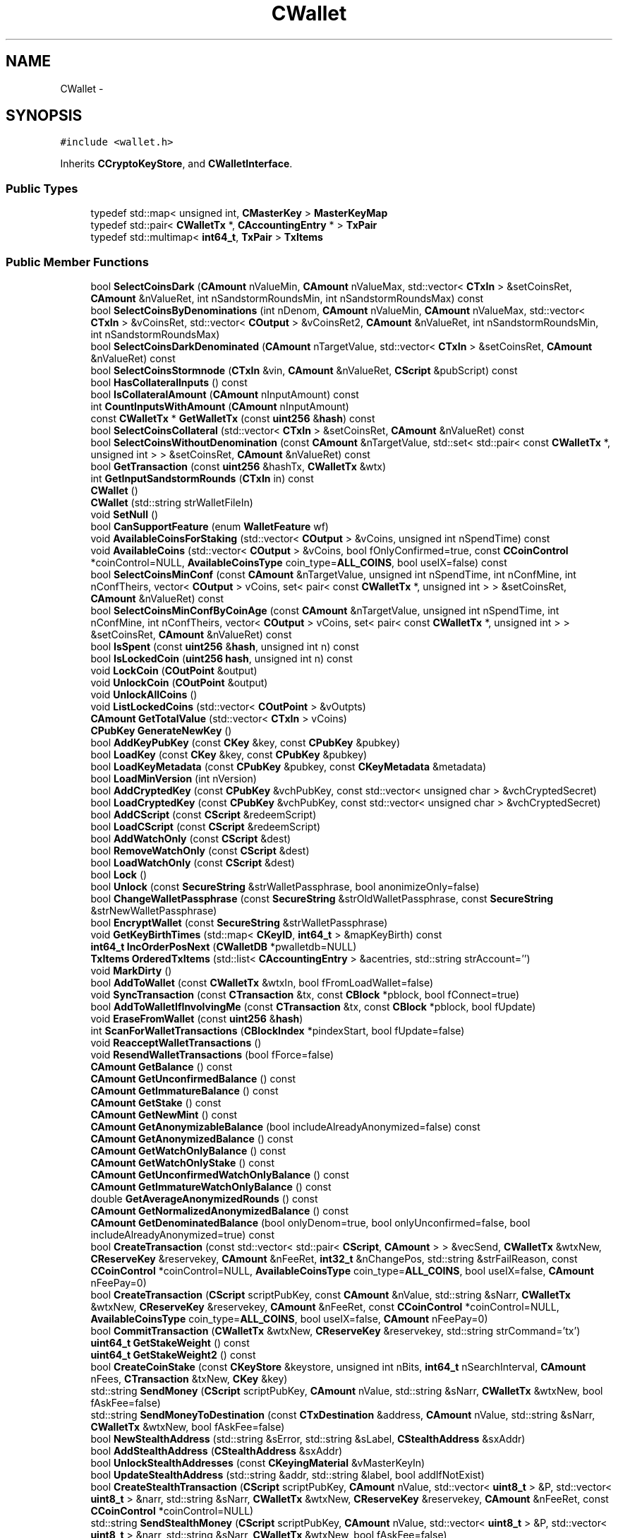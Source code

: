 .TH "CWallet" 3 "Wed Feb 10 2016" "Version 1.0.0.0" "darksilk" \" -*- nroff -*-
.ad l
.nh
.SH NAME
CWallet \- 
.SH SYNOPSIS
.br
.PP
.PP
\fC#include <wallet\&.h>\fP
.PP
Inherits \fBCCryptoKeyStore\fP, and \fBCWalletInterface\fP\&.
.SS "Public Types"

.in +1c
.ti -1c
.RI "typedef std::map< unsigned int, \fBCMasterKey\fP > \fBMasterKeyMap\fP"
.br
.ti -1c
.RI "typedef std::pair< \fBCWalletTx\fP *, \fBCAccountingEntry\fP * > \fBTxPair\fP"
.br
.ti -1c
.RI "typedef std::multimap< \fBint64_t\fP, \fBTxPair\fP > \fBTxItems\fP"
.br
.in -1c
.SS "Public Member Functions"

.in +1c
.ti -1c
.RI "bool \fBSelectCoinsDark\fP (\fBCAmount\fP nValueMin, \fBCAmount\fP nValueMax, std::vector< \fBCTxIn\fP > &setCoinsRet, \fBCAmount\fP &nValueRet, int nSandstormRoundsMin, int nSandstormRoundsMax) const "
.br
.ti -1c
.RI "bool \fBSelectCoinsByDenominations\fP (int nDenom, \fBCAmount\fP nValueMin, \fBCAmount\fP nValueMax, std::vector< \fBCTxIn\fP > &vCoinsRet, std::vector< \fBCOutput\fP > &vCoinsRet2, \fBCAmount\fP &nValueRet, int nSandstormRoundsMin, int nSandstormRoundsMax)"
.br
.ti -1c
.RI "bool \fBSelectCoinsDarkDenominated\fP (\fBCAmount\fP nTargetValue, std::vector< \fBCTxIn\fP > &setCoinsRet, \fBCAmount\fP &nValueRet) const "
.br
.ti -1c
.RI "bool \fBSelectCoinsStormnode\fP (\fBCTxIn\fP &vin, \fBCAmount\fP &nValueRet, \fBCScript\fP &pubScript) const "
.br
.ti -1c
.RI "bool \fBHasCollateralInputs\fP () const "
.br
.ti -1c
.RI "bool \fBIsCollateralAmount\fP (\fBCAmount\fP nInputAmount) const "
.br
.ti -1c
.RI "int \fBCountInputsWithAmount\fP (\fBCAmount\fP nInputAmount)"
.br
.ti -1c
.RI "const \fBCWalletTx\fP * \fBGetWalletTx\fP (const \fBuint256\fP &\fBhash\fP) const "
.br
.ti -1c
.RI "bool \fBSelectCoinsCollateral\fP (std::vector< \fBCTxIn\fP > &setCoinsRet, \fBCAmount\fP &nValueRet) const "
.br
.ti -1c
.RI "bool \fBSelectCoinsWithoutDenomination\fP (const \fBCAmount\fP &nTargetValue, std::set< std::pair< const \fBCWalletTx\fP *, unsigned int > > &setCoinsRet, \fBCAmount\fP &nValueRet) const "
.br
.ti -1c
.RI "bool \fBGetTransaction\fP (const \fBuint256\fP &hashTx, \fBCWalletTx\fP &wtx)"
.br
.ti -1c
.RI "int \fBGetInputSandstormRounds\fP (\fBCTxIn\fP in) const "
.br
.ti -1c
.RI "\fBCWallet\fP ()"
.br
.ti -1c
.RI "\fBCWallet\fP (std::string strWalletFileIn)"
.br
.ti -1c
.RI "void \fBSetNull\fP ()"
.br
.ti -1c
.RI "bool \fBCanSupportFeature\fP (enum \fBWalletFeature\fP wf)"
.br
.ti -1c
.RI "void \fBAvailableCoinsForStaking\fP (std::vector< \fBCOutput\fP > &vCoins, unsigned int nSpendTime) const "
.br
.ti -1c
.RI "void \fBAvailableCoins\fP (std::vector< \fBCOutput\fP > &vCoins, bool fOnlyConfirmed=true, const \fBCCoinControl\fP *coinControl=NULL, \fBAvailableCoinsType\fP coin_type=\fBALL_COINS\fP, bool useIX=false) const "
.br
.ti -1c
.RI "bool \fBSelectCoinsMinConf\fP (const \fBCAmount\fP &nTargetValue, unsigned int nSpendTime, int nConfMine, int nConfTheirs, vector< \fBCOutput\fP > vCoins, set< pair< const \fBCWalletTx\fP *, unsigned int > > &setCoinsRet, \fBCAmount\fP &nValueRet) const "
.br
.ti -1c
.RI "bool \fBSelectCoinsMinConfByCoinAge\fP (const \fBCAmount\fP &nTargetValue, unsigned int nSpendTime, int nConfMine, int nConfTheirs, vector< \fBCOutput\fP > vCoins, set< pair< const \fBCWalletTx\fP *, unsigned int > > &setCoinsRet, \fBCAmount\fP &nValueRet) const "
.br
.ti -1c
.RI "bool \fBIsSpent\fP (const \fBuint256\fP &\fBhash\fP, unsigned int n) const "
.br
.ti -1c
.RI "bool \fBIsLockedCoin\fP (\fBuint256\fP \fBhash\fP, unsigned int n) const "
.br
.ti -1c
.RI "void \fBLockCoin\fP (\fBCOutPoint\fP &output)"
.br
.ti -1c
.RI "void \fBUnlockCoin\fP (\fBCOutPoint\fP &output)"
.br
.ti -1c
.RI "void \fBUnlockAllCoins\fP ()"
.br
.ti -1c
.RI "void \fBListLockedCoins\fP (std::vector< \fBCOutPoint\fP > &vOutpts)"
.br
.ti -1c
.RI "\fBCAmount\fP \fBGetTotalValue\fP (std::vector< \fBCTxIn\fP > vCoins)"
.br
.ti -1c
.RI "\fBCPubKey\fP \fBGenerateNewKey\fP ()"
.br
.ti -1c
.RI "bool \fBAddKeyPubKey\fP (const \fBCKey\fP &key, const \fBCPubKey\fP &pubkey)"
.br
.ti -1c
.RI "bool \fBLoadKey\fP (const \fBCKey\fP &key, const \fBCPubKey\fP &pubkey)"
.br
.ti -1c
.RI "bool \fBLoadKeyMetadata\fP (const \fBCPubKey\fP &pubkey, const \fBCKeyMetadata\fP &metadata)"
.br
.ti -1c
.RI "bool \fBLoadMinVersion\fP (int nVersion)"
.br
.ti -1c
.RI "bool \fBAddCryptedKey\fP (const \fBCPubKey\fP &vchPubKey, const std::vector< unsigned char > &vchCryptedSecret)"
.br
.ti -1c
.RI "bool \fBLoadCryptedKey\fP (const \fBCPubKey\fP &vchPubKey, const std::vector< unsigned char > &vchCryptedSecret)"
.br
.ti -1c
.RI "bool \fBAddCScript\fP (const \fBCScript\fP &redeemScript)"
.br
.ti -1c
.RI "bool \fBLoadCScript\fP (const \fBCScript\fP &redeemScript)"
.br
.ti -1c
.RI "bool \fBAddWatchOnly\fP (const \fBCScript\fP &dest)"
.br
.ti -1c
.RI "bool \fBRemoveWatchOnly\fP (const \fBCScript\fP &dest)"
.br
.ti -1c
.RI "bool \fBLoadWatchOnly\fP (const \fBCScript\fP &dest)"
.br
.ti -1c
.RI "bool \fBLock\fP ()"
.br
.ti -1c
.RI "bool \fBUnlock\fP (const \fBSecureString\fP &strWalletPassphrase, bool anonimizeOnly=false)"
.br
.ti -1c
.RI "bool \fBChangeWalletPassphrase\fP (const \fBSecureString\fP &strOldWalletPassphrase, const \fBSecureString\fP &strNewWalletPassphrase)"
.br
.ti -1c
.RI "bool \fBEncryptWallet\fP (const \fBSecureString\fP &strWalletPassphrase)"
.br
.ti -1c
.RI "void \fBGetKeyBirthTimes\fP (std::map< \fBCKeyID\fP, \fBint64_t\fP > &mapKeyBirth) const "
.br
.ti -1c
.RI "\fBint64_t\fP \fBIncOrderPosNext\fP (\fBCWalletDB\fP *pwalletdb=NULL)"
.br
.ti -1c
.RI "\fBTxItems\fP \fBOrderedTxItems\fP (std::list< \fBCAccountingEntry\fP > &acentries, std::string strAccount='')"
.br
.ti -1c
.RI "void \fBMarkDirty\fP ()"
.br
.ti -1c
.RI "bool \fBAddToWallet\fP (const \fBCWalletTx\fP &wtxIn, bool fFromLoadWallet=false)"
.br
.ti -1c
.RI "void \fBSyncTransaction\fP (const \fBCTransaction\fP &tx, const \fBCBlock\fP *pblock, bool fConnect=true)"
.br
.ti -1c
.RI "bool \fBAddToWalletIfInvolvingMe\fP (const \fBCTransaction\fP &tx, const \fBCBlock\fP *pblock, bool fUpdate)"
.br
.ti -1c
.RI "void \fBEraseFromWallet\fP (const \fBuint256\fP &\fBhash\fP)"
.br
.ti -1c
.RI "int \fBScanForWalletTransactions\fP (\fBCBlockIndex\fP *pindexStart, bool fUpdate=false)"
.br
.ti -1c
.RI "void \fBReacceptWalletTransactions\fP ()"
.br
.ti -1c
.RI "void \fBResendWalletTransactions\fP (bool fForce=false)"
.br
.ti -1c
.RI "\fBCAmount\fP \fBGetBalance\fP () const "
.br
.ti -1c
.RI "\fBCAmount\fP \fBGetUnconfirmedBalance\fP () const "
.br
.ti -1c
.RI "\fBCAmount\fP \fBGetImmatureBalance\fP () const "
.br
.ti -1c
.RI "\fBCAmount\fP \fBGetStake\fP () const "
.br
.ti -1c
.RI "\fBCAmount\fP \fBGetNewMint\fP () const "
.br
.ti -1c
.RI "\fBCAmount\fP \fBGetAnonymizableBalance\fP (bool includeAlreadyAnonymized=false) const "
.br
.ti -1c
.RI "\fBCAmount\fP \fBGetAnonymizedBalance\fP () const "
.br
.ti -1c
.RI "\fBCAmount\fP \fBGetWatchOnlyBalance\fP () const "
.br
.ti -1c
.RI "\fBCAmount\fP \fBGetWatchOnlyStake\fP () const "
.br
.ti -1c
.RI "\fBCAmount\fP \fBGetUnconfirmedWatchOnlyBalance\fP () const "
.br
.ti -1c
.RI "\fBCAmount\fP \fBGetImmatureWatchOnlyBalance\fP () const "
.br
.ti -1c
.RI "double \fBGetAverageAnonymizedRounds\fP () const "
.br
.ti -1c
.RI "\fBCAmount\fP \fBGetNormalizedAnonymizedBalance\fP () const "
.br
.ti -1c
.RI "\fBCAmount\fP \fBGetDenominatedBalance\fP (bool onlyDenom=true, bool onlyUnconfirmed=false, bool includeAlreadyAnonymized=true) const "
.br
.ti -1c
.RI "bool \fBCreateTransaction\fP (const std::vector< std::pair< \fBCScript\fP, \fBCAmount\fP > > &vecSend, \fBCWalletTx\fP &wtxNew, \fBCReserveKey\fP &reservekey, \fBCAmount\fP &nFeeRet, \fBint32_t\fP &nChangePos, std::string &strFailReason, const \fBCCoinControl\fP *coinControl=NULL, \fBAvailableCoinsType\fP coin_type=\fBALL_COINS\fP, bool useIX=false, \fBCAmount\fP nFeePay=0)"
.br
.ti -1c
.RI "bool \fBCreateTransaction\fP (\fBCScript\fP scriptPubKey, const \fBCAmount\fP &nValue, std::string &sNarr, \fBCWalletTx\fP &wtxNew, \fBCReserveKey\fP &reservekey, \fBCAmount\fP &nFeeRet, const \fBCCoinControl\fP *coinControl=NULL, \fBAvailableCoinsType\fP coin_type=\fBALL_COINS\fP, bool useIX=false, \fBCAmount\fP nFeePay=0)"
.br
.ti -1c
.RI "bool \fBCommitTransaction\fP (\fBCWalletTx\fP &wtxNew, \fBCReserveKey\fP &reservekey, std::string strCommand='tx')"
.br
.ti -1c
.RI "\fBuint64_t\fP \fBGetStakeWeight\fP () const "
.br
.ti -1c
.RI "\fBuint64_t\fP \fBGetStakeWeight2\fP () const "
.br
.ti -1c
.RI "bool \fBCreateCoinStake\fP (const \fBCKeyStore\fP &keystore, unsigned int nBits, \fBint64_t\fP nSearchInterval, \fBCAmount\fP nFees, \fBCTransaction\fP &txNew, \fBCKey\fP &key)"
.br
.ti -1c
.RI "std::string \fBSendMoney\fP (\fBCScript\fP scriptPubKey, \fBCAmount\fP nValue, std::string &sNarr, \fBCWalletTx\fP &wtxNew, bool fAskFee=false)"
.br
.ti -1c
.RI "std::string \fBSendMoneyToDestination\fP (const \fBCTxDestination\fP &address, \fBCAmount\fP nValue, std::string &sNarr, \fBCWalletTx\fP &wtxNew, bool fAskFee=false)"
.br
.ti -1c
.RI "bool \fBNewStealthAddress\fP (std::string &sError, std::string &sLabel, \fBCStealthAddress\fP &sxAddr)"
.br
.ti -1c
.RI "bool \fBAddStealthAddress\fP (\fBCStealthAddress\fP &sxAddr)"
.br
.ti -1c
.RI "bool \fBUnlockStealthAddresses\fP (const \fBCKeyingMaterial\fP &vMasterKeyIn)"
.br
.ti -1c
.RI "bool \fBUpdateStealthAddress\fP (std::string &addr, std::string &label, bool addIfNotExist)"
.br
.ti -1c
.RI "bool \fBCreateStealthTransaction\fP (\fBCScript\fP scriptPubKey, \fBCAmount\fP nValue, std::vector< \fBuint8_t\fP > &P, std::vector< \fBuint8_t\fP > &narr, std::string &sNarr, \fBCWalletTx\fP &wtxNew, \fBCReserveKey\fP &reservekey, \fBCAmount\fP &nFeeRet, const \fBCCoinControl\fP *coinControl=NULL)"
.br
.ti -1c
.RI "std::string \fBSendStealthMoney\fP (\fBCScript\fP scriptPubKey, \fBCAmount\fP nValue, std::vector< \fBuint8_t\fP > &P, std::vector< \fBuint8_t\fP > &narr, std::string &sNarr, \fBCWalletTx\fP &wtxNew, bool fAskFee=false)"
.br
.ti -1c
.RI "bool \fBSendStealthMoneyToDestination\fP (\fBCStealthAddress\fP &sxAddress, \fBCAmount\fP nValue, std::string &sNarr, \fBCWalletTx\fP &wtxNew, std::string &sError, bool fAskFee=false)"
.br
.ti -1c
.RI "bool \fBFindStealthTransactions\fP (const \fBCTransaction\fP &tx, \fBmapValue_t\fP &mapNarr)"
.br
.ti -1c
.RI "std::string \fBPrepareSandstormDenominate\fP (int minRounds, int maxRounds)"
.br
.ti -1c
.RI "int \fBGenerateSandstormOutputs\fP (int nTotalValue, std::vector< \fBCTxOut\fP > &vout)"
.br
.ti -1c
.RI "bool \fBCreateCollateralTransaction\fP (\fBCMutableTransaction\fP &txCollateral, std::string strReason)"
.br
.ti -1c
.RI "bool \fBGetBudgetSystemCollateralTX\fP (\fBCTransaction\fP &tx, \fBuint256\fP \fBhash\fP, bool useIX)"
.br
.ti -1c
.RI "bool \fBGetBudgetSystemCollateralTX\fP (\fBCWalletTx\fP &tx, \fBuint256\fP \fBhash\fP, bool useIX)"
.br
.ti -1c
.RI "bool \fBConvertList\fP (std::vector< \fBCTxIn\fP > vCoins, std::vector< \fBCAmount\fP > &vecAmounts)"
.br
.ti -1c
.RI "bool \fBNewKeyPool\fP ()"
.br
.ti -1c
.RI "bool \fBTopUpKeyPool\fP (unsigned int nSize=0)"
.br
.ti -1c
.RI "\fBint64_t\fP \fBAddReserveKey\fP (const \fBCKeyPool\fP &keypool)"
.br
.ti -1c
.RI "void \fBReserveKeyFromKeyPool\fP (\fBint64_t\fP &nIndex, \fBCKeyPool\fP &keypool)"
.br
.ti -1c
.RI "void \fBKeepKey\fP (\fBint64_t\fP nIndex)"
.br
.ti -1c
.RI "void \fBReturnKey\fP (\fBint64_t\fP nIndex)"
.br
.ti -1c
.RI "bool \fBGetKeyFromPool\fP (\fBCPubKey\fP &key)"
.br
.ti -1c
.RI "\fBint64_t\fP \fBGetOldestKeyPoolTime\fP ()"
.br
.ti -1c
.RI "void \fBGetAllReserveKeys\fP (std::set< \fBCKeyID\fP > &setAddress) const "
.br
.ti -1c
.RI "std::set< std::set< \fBCTxDestination\fP > > \fBGetAddressGroupings\fP ()"
.br
.ti -1c
.RI "std::map< \fBCTxDestination\fP, \fBCAmount\fP > \fBGetAddressBalances\fP ()"
.br
.ti -1c
.RI "bool \fBIsDenominated\fP (const \fBCTxIn\fP &txin) const "
.br
.ti -1c
.RI "bool \fBIsDenominated\fP (const \fBCTransaction\fP &tx) const "
.br
.ti -1c
.RI "bool \fBIsDenominatedAmount\fP (\fBCAmount\fP nInputAmount) const "
.br
.ti -1c
.RI "\fBisminetype\fP \fBIsMine\fP (const \fBCTxIn\fP &txin) const "
.br
.ti -1c
.RI "\fBCAmount\fP \fBGetDebit\fP (const \fBCTxIn\fP &txin, const \fBisminefilter\fP &filter) const "
.br
.ti -1c
.RI "\fBisminetype\fP \fBIsMine\fP (const \fBCTxOut\fP &txout) const "
.br
.ti -1c
.RI "bool \fBIsChange\fP (const \fBCTxOut\fP &txout) const "
.br
.ti -1c
.RI "\fBCAmount\fP \fBGetChange\fP (const \fBCTxOut\fP &txout) const "
.br
.ti -1c
.RI "bool \fBIsMine\fP (const \fBCTransaction\fP &tx) const "
.br
.ti -1c
.RI "bool \fBIsFromMe\fP (const \fBCTransaction\fP &tx) const "
.br
.RI "\fIshould probably be renamed to IsRelevantToMe \fP"
.ti -1c
.RI "\fBCAmount\fP \fBGetDebit\fP (const \fBCTransaction\fP &tx, const \fBisminefilter\fP &filter) const "
.br
.ti -1c
.RI "\fBCAmount\fP \fBGetCredit\fP (const \fBCTxOut\fP &txout, const \fBisminefilter\fP &filter) const "
.br
.ti -1c
.RI "\fBCAmount\fP \fBGetCredit\fP (const \fBCTransaction\fP &tx, const \fBisminefilter\fP &filter) const "
.br
.ti -1c
.RI "\fBCAmount\fP \fBGetChange\fP (const \fBCTransaction\fP &tx) const "
.br
.ti -1c
.RI "void \fBSetBestChain\fP (const \fBCBlockLocator\fP &loc)"
.br
.ti -1c
.RI "\fBDBErrors\fP \fBLoadWallet\fP (bool &fFirstRunRet)"
.br
.ti -1c
.RI "bool \fBSetAddressBookName\fP (const \fBCTxDestination\fP &address, const std::string &strName)"
.br
.ti -1c
.RI "bool \fBDelAddressBookName\fP (const \fBCTxDestination\fP &address)"
.br
.ti -1c
.RI "bool \fBUpdatedTransaction\fP (const \fBuint256\fP &hashTx)"
.br
.ti -1c
.RI "void \fBInventory\fP (const \fBuint256\fP &\fBhash\fP)"
.br
.ti -1c
.RI "unsigned int \fBGetKeyPoolSize\fP ()"
.br
.ti -1c
.RI "bool \fBSetDefaultKey\fP (const \fBCPubKey\fP &vchPubKey)"
.br
.ti -1c
.RI "bool \fBSetMinVersion\fP (enum \fBWalletFeature\fP, \fBCWalletDB\fP *pwalletdbIn=NULL, bool fExplicit=false)"
.br
.ti -1c
.RI "bool \fBSetMaxVersion\fP (int nVersion)"
.br
.ti -1c
.RI "int \fBGetVersion\fP ()"
.br
.ti -1c
.RI "std::set< \fBuint256\fP > \fBGetConflicts\fP (const \fBuint256\fP &txid) const "
.br
.ti -1c
.RI "void \fBFixSpentCoins\fP (int &nMismatchSpent, \fBCAmount\fP &nBalanceInQuestion, bool fCheckOnly=false)"
.br
.ti -1c
.RI "void \fBDisableTransaction\fP (const \fBCTransaction\fP &tx)"
.br
.in -1c
.SS "Public Attributes"

.in +1c
.ti -1c
.RI "\fBCCriticalSection\fP \fBcs_wallet\fP"
.br
.ti -1c
.RI "bool \fBfFileBacked\fP"
.br
.ti -1c
.RI "bool \fBfWalletUnlockAnonymizeOnly\fP"
.br
.ti -1c
.RI "std::string \fBstrWalletFile\fP"
.br
.ti -1c
.RI "std::set< \fBint64_t\fP > \fBsetKeyPool\fP"
.br
.ti -1c
.RI "std::map< \fBCKeyID\fP, \fBCKeyMetadata\fP > \fBmapKeyMetadata\fP"
.br
.ti -1c
.RI "std::set< \fBCStealthAddress\fP > \fBstealthAddresses\fP"
.br
.ti -1c
.RI "\fBStealthKeyMetaMap\fP \fBmapStealthKeyMeta\fP"
.br
.ti -1c
.RI "int \fBnLastFilteredHeight\fP"
.br
.ti -1c
.RI "\fBuint32_t\fP \fBnStealth\fP"
.br
.ti -1c
.RI "\fBuint32_t\fP \fBnFoundStealth\fP"
.br
.ti -1c
.RI "\fBMasterKeyMap\fP \fBmapMasterKeys\fP"
.br
.ti -1c
.RI "unsigned int \fBnMasterKeyMaxID\fP"
.br
.ti -1c
.RI "std::map< \fBuint256\fP, \fBCWalletTx\fP > \fBmapWallet\fP"
.br
.ti -1c
.RI "\fBint64_t\fP \fBnOrderPosNext\fP"
.br
.ti -1c
.RI "std::map< \fBuint256\fP, int > \fBmapRequestCount\fP"
.br
.ti -1c
.RI "std::map< \fBCTxDestination\fP, std::string > \fBmapAddressBook\fP"
.br
.ti -1c
.RI "\fBCPubKey\fP \fBvchDefaultKey\fP"
.br
.ti -1c
.RI "std::set< \fBCOutPoint\fP > \fBsetLockedCoins\fP"
.br
.ti -1c
.RI "\fBint64_t\fP \fBnTimeFirstKey\fP"
.br
.ti -1c
.RI "boost::signals2::signal< void(\fBCWallet\fP *wallet, const \fBCTxDestination\fP &address, const std::string &label, bool isMine, \fBChangeType\fP status)> \fBNotifyAddressBookChanged\fP"
.br
.ti -1c
.RI "boost::signals2::signal< void(\fBCWallet\fP *wallet, const \fBuint256\fP &hashTx, \fBChangeType\fP status)> \fBNotifyTransactionChanged\fP"
.br
.ti -1c
.RI "boost::signals2::signal< void(const std::string &title, int nProgress)> \fBShowProgress\fP"
.br
.ti -1c
.RI "boost::signals2::signal< void(bool fHaveWatchOnly)> \fBNotifyWatchonlyChanged\fP"
.br
.in -1c
.SS "Additional Inherited Members"
.SH "Detailed Description"
.PP 
A \fBCWallet\fP is an extension of a keystore, which also maintains a set of transactions and balances, and provides the ability to create new transactions\&. 
.PP
Definition at line 100 of file wallet\&.h\&.
.SH "Member Typedef Documentation"
.PP 
.SS "typedef std::map<unsigned int, \fBCMasterKey\fP> \fBCWallet::MasterKeyMap\fP"

.PP
Definition at line 161 of file wallet\&.h\&.
.SS "typedef std::multimap<\fBint64_t\fP, \fBTxPair\fP > \fBCWallet::TxItems\fP"

.PP
Definition at line 261 of file wallet\&.h\&.
.SS "typedef std::pair<\fBCWalletTx\fP*, \fBCAccountingEntry\fP*> \fBCWallet::TxPair\fP"

.PP
Definition at line 260 of file wallet\&.h\&.
.SH "Constructor & Destructor Documentation"
.PP 
.SS "CWallet::CWallet ()\fC [inline]\fP"

.PP
Definition at line 167 of file wallet\&.h\&.
.SS "CWallet::CWallet (std::string strWalletFileIn)\fC [inline]\fP"

.PP
Definition at line 171 of file wallet\&.h\&.
.SH "Member Function Documentation"
.PP 
.SS "bool CWallet::AddCryptedKey (const \fBCPubKey\fP & vchPubKey, const std::vector< unsigned char > & vchCryptedSecret)\fC [virtual]\fP"

.PP
Reimplemented from \fBCCryptoKeyStore\fP\&.
.PP
Definition at line 123 of file wallet\&.cpp\&.
.SS "bool CWallet::AddCScript (const \fBCScript\fP & redeemScript)\fC [virtual]\fP"

.PP
Reimplemented from \fBCBasicKeyStore\fP\&.
.PP
Definition at line 154 of file wallet\&.cpp\&.
.SS "bool CWallet::AddKeyPubKey (const \fBCKey\fP & key, const \fBCPubKey\fP & pubkey)\fC [virtual]\fP"

.PP
Reimplemented from \fBCCryptoKeyStore\fP\&.
.PP
Definition at line 103 of file wallet\&.cpp\&.
.SS "\fBint64_t\fP CWallet::AddReserveKey (const \fBCKeyPool\fP & keypool)"

.PP
Definition at line 4393 of file wallet\&.cpp\&.
.SS "bool CWallet::AddStealthAddress (\fBCStealthAddress\fP & sxAddr)"

.PP
Definition at line 3042 of file wallet\&.cpp\&.
.SS "bool CWallet::AddToWallet (const \fBCWalletTx\fP & wtxIn, bool fFromLoadWallet = \fCfalse\fP)"

.PP
Definition at line 644 of file wallet\&.cpp\&.
.SS "bool CWallet::AddToWalletIfInvolvingMe (const \fBCTransaction\fP & tx, const \fBCBlock\fP * pblock, bool fUpdate)"

.PP
Definition at line 766 of file wallet\&.cpp\&.
.SS "bool CWallet::AddWatchOnly (const \fBCScript\fP & dest)\fC [virtual]\fP"

.PP
Reimplemented from \fBCBasicKeyStore\fP\&.
.PP
Definition at line 184 of file wallet\&.cpp\&.
.SS "void CWallet::AvailableCoins (std::vector< \fBCOutput\fP > & vCoins, bool fOnlyConfirmed = \fCtrue\fP, const \fBCCoinControl\fP * coinControl = \fCNULL\fP, \fBAvailableCoinsType\fP coin_type = \fC\fBALL_COINS\fP\fP, bool useIX = \fCfalse\fP) const"

.PP
Definition at line 1711 of file wallet\&.cpp\&.
.SS "void CWallet::AvailableCoinsForStaking (std::vector< \fBCOutput\fP > & vCoins, unsigned int nSpendTime) const"

.PP
Definition at line 1770 of file wallet\&.cpp\&.
.SS "bool CWallet::CanSupportFeature (enum \fBWalletFeature\fP wf)\fC [inline]\fP"

.PP
Definition at line 205 of file wallet\&.h\&.
.SS "bool CWallet::ChangeWalletPassphrase (const \fBSecureString\fP & strOldWalletPassphrase, const \fBSecureString\fP & strNewWalletPassphrase)"

.PP
Definition at line 285 of file wallet\&.cpp\&.
.SS "bool CWallet::CommitTransaction (\fBCWalletTx\fP & wtxNew, \fBCReserveKey\fP & reservekey, std::string strCommand = \fC'tx'\fP)"

.PP
Definition at line 3959 of file wallet\&.cpp\&.
.SS "bool CWallet::ConvertList (std::vector< \fBCTxIn\fP > vCoins, std::vector< \fBCAmount\fP > & vecAmounts)"

.PP
Definition at line 2712 of file wallet\&.cpp\&.
.SS "int CWallet::CountInputsWithAmount (\fBCAmount\fP nInputAmount)"

.PP
Definition at line 2561 of file wallet\&.cpp\&.
.SS "bool CWallet::CreateCoinStake (const \fBCKeyStore\fP & keystore, unsigned int nBits, \fBint64_t\fP nSearchInterval, \fBCAmount\fP nFees, \fBCTransaction\fP & txNew, \fBCKey\fP & key)"

.PP
Definition at line 3733 of file wallet\&.cpp\&.
.SS "bool CWallet::CreateCollateralTransaction (\fBCMutableTransaction\fP & txCollateral, std::string strReason)"
TODO (AA): Fix this\&.\&.\&. need txTo in SignSignature 
.PP
Definition at line 2624 of file wallet\&.cpp\&.
.SS "bool CWallet::CreateStealthTransaction (\fBCScript\fP scriptPubKey, \fBCAmount\fP nValue, std::vector< \fBuint8_t\fP > & P, std::vector< \fBuint8_t\fP > & narr, std::string & sNarr, \fBCWalletTx\fP & wtxNew, \fBCReserveKey\fP & reservekey, \fBCAmount\fP & nFeeRet, const \fBCCoinControl\fP * coinControl = \fCNULL\fP)"

.PP
Definition at line 3304 of file wallet\&.cpp\&.
.SS "bool CWallet::CreateTransaction (const std::vector< std::pair< \fBCScript\fP, \fBCAmount\fP > > & vecSend, \fBCWalletTx\fP & wtxNew, \fBCReserveKey\fP & reservekey, \fBCAmount\fP & nFeeRet, \fBint32_t\fP & nChangePos, std::string & strFailReason, const \fBCCoinControl\fP * coinControl = \fCNULL\fP, \fBAvailableCoinsType\fP coin_type = \fC\fBALL_COINS\fP\fP, bool useIX = \fCfalse\fP, \fBCAmount\fP nFeePay = \fC0\fP)"

.SS "bool CWallet::CreateTransaction (\fBCScript\fP scriptPubKey, const \fBCAmount\fP & nValue, std::string & sNarr, \fBCWalletTx\fP & wtxNew, \fBCReserveKey\fP & reservekey, \fBCAmount\fP & nFeeRet, const \fBCCoinControl\fP * coinControl = \fCNULL\fP, \fBAvailableCoinsType\fP coin_type = \fC\fBALL_COINS\fP\fP, bool useIX = \fCfalse\fP, \fBCAmount\fP nFeePay = \fC0\fP)"

.PP
Definition at line 2952 of file wallet\&.cpp\&.
.SS "bool CWallet::DelAddressBookName (const \fBCTxDestination\fP & address)"

.PP
Definition at line 4262 of file wallet\&.cpp\&.
.SS "void CWallet::DisableTransaction (const \fBCTransaction\fP & tx)"

.PP
Definition at line 4645 of file wallet\&.cpp\&.
.SS "bool CWallet::EncryptWallet (const \fBSecureString\fP & strWalletPassphrase)"

.PP
Definition at line 479 of file wallet\&.cpp\&.
.SS "void CWallet::EraseFromWallet (const \fBuint256\fP & hash)\fC [virtual]\fP"

.PP
Implements \fBCWalletInterface\fP\&.
.PP
Definition at line 818 of file wallet\&.cpp\&.
.SS "bool CWallet::FindStealthTransactions (const \fBCTransaction\fP & tx, \fBmapValue_t\fP & mapNarr)"

.PP
Definition at line 3470 of file wallet\&.cpp\&.
.SS "void CWallet::FixSpentCoins (int & nMismatchSpent, \fBCAmount\fP & nBalanceInQuestion, bool fCheckOnly = \fCfalse\fP)"

.PP
Definition at line 4596 of file wallet\&.cpp\&.
.SS "\fBCPubKey\fP CWallet::GenerateNewKey ()"

.PP
Definition at line 77 of file wallet\&.cpp\&.
.SS "int CWallet::GenerateSandstormOutputs (int nTotalValue, std::vector< \fBCTxOut\fP > & vout)"

.SS "std::map< \fBCTxDestination\fP, \fBCAmount\fP > CWallet::GetAddressBalances ()"

.PP
Definition at line 4459 of file wallet\&.cpp\&.
.SS "set< set< \fBCTxDestination\fP > > CWallet::GetAddressGroupings ()"

.PP
Definition at line 4499 of file wallet\&.cpp\&.
.SS "void CWallet::GetAllReserveKeys (std::set< \fBCKeyID\fP > & setAddress) const"

.PP
Definition at line 4703 of file wallet\&.cpp\&.
.SS "\fBCAmount\fP CWallet::GetAnonymizableBalance (bool includeAlreadyAnonymized = \fCfalse\fP) const"

.PP
Definition at line 1334 of file wallet\&.cpp\&.
.SS "\fBCAmount\fP CWallet::GetAnonymizedBalance () const"

.PP
Definition at line 1368 of file wallet\&.cpp\&.
.SS "double CWallet::GetAverageAnonymizedRounds () const"

.PP
Definition at line 1508 of file wallet\&.cpp\&.
.SS "\fBCAmount\fP CWallet::GetBalance () const"

.PP
Definition at line 1318 of file wallet\&.cpp\&.
.SS "bool CWallet::GetBudgetSystemCollateralTX (\fBCTransaction\fP & tx, \fBuint256\fP hash, bool useIX)"

.PP
Definition at line 2677 of file wallet\&.cpp\&.
.SS "bool CWallet::GetBudgetSystemCollateralTX (\fBCWalletTx\fP & tx, \fBuint256\fP hash, bool useIX)"

.PP
Definition at line 2687 of file wallet\&.cpp\&.
.SS "\fBCAmount\fP CWallet::GetChange (const \fBCTxOut\fP & txout) const\fC [inline]\fP"

.PP
Definition at line 352 of file wallet\&.h\&.
.SS "\fBCAmount\fP CWallet::GetChange (const \fBCTransaction\fP & tx) const\fC [inline]\fP"

.PP
Definition at line 403 of file wallet\&.h\&.
.SS "set< \fBuint256\fP > CWallet::GetConflicts (const \fBuint256\fP & txid) const"

.PP
Definition at line 380 of file wallet\&.cpp\&.
.SS "\fBCAmount\fP CWallet::GetCredit (const \fBCTxOut\fP & txout, const \fBisminefilter\fP & filter) const\fC [inline]\fP"

.PP
Definition at line 384 of file wallet\&.h\&.
.SS "\fBCAmount\fP CWallet::GetCredit (const \fBCTransaction\fP & tx, const \fBisminefilter\fP & filter) const\fC [inline]\fP"

.PP
Definition at line 391 of file wallet\&.h\&.
.SS "\fBCAmount\fP CWallet::GetDebit (const \fBCTxIn\fP & txin, const \fBisminefilter\fP & filter) const"

.PP
Definition at line 845 of file wallet\&.cpp\&.
.SS "\fBCAmount\fP CWallet::GetDebit (const \fBCTransaction\fP & tx, const \fBisminefilter\fP & filter) const\fC [inline]\fP"

.PP
Definition at line 372 of file wallet\&.h\&.
.SS "\fBCAmount\fP CWallet::GetDenominatedBalance (bool onlyDenom = \fCtrue\fP, bool onlyUnconfirmed = \fCfalse\fP, bool includeAlreadyAnonymized = \fCtrue\fP) const"

.PP
Definition at line 1584 of file wallet\&.cpp\&.
.SS "\fBCAmount\fP CWallet::GetImmatureBalance () const"

.PP
Definition at line 1638 of file wallet\&.cpp\&.
.SS "\fBCAmount\fP CWallet::GetImmatureWatchOnlyBalance () const"

.PP
Definition at line 1696 of file wallet\&.cpp\&.
.SS "int CWallet::GetInputSandstormRounds (\fBCTxIn\fP in) const"

.PP
Definition at line 1502 of file wallet\&.cpp\&.
.SS "void CWallet::GetKeyBirthTimes (std::map< \fBCKeyID\fP, \fBint64_t\fP > & mapKeyBirth) const"

.PP
Definition at line 4773 of file wallet\&.cpp\&.
.SS "bool CWallet::GetKeyFromPool (\fBCPubKey\fP & key)"

.PP
Definition at line 4429 of file wallet\&.cpp\&.
.SS "unsigned int CWallet::GetKeyPoolSize ()\fC [inline]\fP"

.PP
Definition at line 435 of file wallet\&.h\&.
.SS "\fBCAmount\fP CWallet::GetNewMint () const"

.PP
Definition at line 1889 of file wallet\&.cpp\&.
.SS "\fBCAmount\fP CWallet::GetNormalizedAnonymizedBalance () const"

.PP
Definition at line 1548 of file wallet\&.cpp\&.
.SS "\fBint64_t\fP CWallet::GetOldestKeyPoolTime ()"

.PP
Definition at line 4448 of file wallet\&.cpp\&.
.SS "\fBCAmount\fP CWallet::GetStake () const"

.PP
Definition at line 1876 of file wallet\&.cpp\&.
.SS "\fBuint64_t\fP CWallet::GetStakeWeight () const"

.PP
Definition at line 3699 of file wallet\&.cpp\&.
.SS "\fBuint64_t\fP CWallet::GetStakeWeight2 () const"

.SS "\fBCAmount\fP CWallet::GetTotalValue (std::vector< \fBCTxIn\fP > vCoins)"

.PP
Definition at line 4078 of file wallet\&.cpp\&.
.SS "bool CWallet::GetTransaction (const \fBuint256\fP & hashTx, \fBCWalletTx\fP & wtx)"

.PP
Definition at line 4278 of file wallet\&.cpp\&.
.SS "\fBCAmount\fP CWallet::GetUnconfirmedBalance () const"

.PP
Definition at line 1623 of file wallet\&.cpp\&.
.SS "\fBCAmount\fP CWallet::GetUnconfirmedWatchOnlyBalance () const"

.PP
Definition at line 1681 of file wallet\&.cpp\&.
.SS "int CWallet::GetVersion ()\fC [inline]\fP"

.PP
Definition at line 450 of file wallet\&.h\&.
.SS "const \fBCWalletTx\fP * CWallet::GetWalletTx (const \fBuint256\fP & hash) const"

.PP
Definition at line 1404 of file wallet\&.cpp\&.
.SS "\fBCAmount\fP CWallet::GetWatchOnlyBalance () const"

.PP
Definition at line 1652 of file wallet\&.cpp\&.
.SS "\fBCAmount\fP CWallet::GetWatchOnlyStake () const"

.PP
Definition at line 1668 of file wallet\&.cpp\&.
.SS "bool CWallet::HasCollateralInputs () const"

.PP
Definition at line 2592 of file wallet\&.cpp\&.
.SS "\fBint64_t\fP CWallet::IncOrderPosNext (\fBCWalletDB\fP * pwalletdb = \fCNULL\fP)"
Increment the next transaction order id 
.PP
\fBReturns:\fP
.RS 4
next transaction order id 
.RE
.PP

.PP
Definition at line 598 of file wallet\&.cpp\&.
.SS "void CWallet::Inventory (const \fBuint256\fP & hash)\fC [inline]\fP, \fC [virtual]\fP"

.PP
Implements \fBCWalletInterface\fP\&.
.PP
Definition at line 425 of file wallet\&.h\&.
.SS "bool CWallet::IsChange (const \fBCTxOut\fP & txout) const"

.PP
Definition at line 900 of file wallet\&.cpp\&.
.SS "bool CWallet::IsCollateralAmount (\fBCAmount\fP nInputAmount) const"

.PP
Definition at line 2604 of file wallet\&.cpp\&.
.SS "bool CWallet::IsDenominated (const \fBCTxIn\fP & txin) const"

.PP
Definition at line 861 of file wallet\&.cpp\&.
.SS "bool CWallet::IsDenominated (const \fBCTransaction\fP & tx) const"

.PP
Definition at line 875 of file wallet\&.cpp\&.
.SS "bool CWallet::IsDenominatedAmount (\fBCAmount\fP nInputAmount) const"

.PP
Definition at line 891 of file wallet\&.cpp\&.
.SS "bool CWallet::IsFromMe (const \fBCTransaction\fP & tx) const\fC [inline]\fP"

.PP
should probably be renamed to IsRelevantToMe 
.PP
Definition at line 367 of file wallet\&.h\&.
.SS "bool CWallet::IsLockedCoin (\fBuint256\fP hash, unsigned int n) const"

.PP
Definition at line 4755 of file wallet\&.cpp\&.
.SS "\fBisminetype\fP CWallet::IsMine (const \fBCTxIn\fP & txin) const"

.PP
Definition at line 830 of file wallet\&.cpp\&.
.SS "\fBisminetype\fP CWallet::IsMine (const \fBCTxOut\fP & txout) const\fC [inline]\fP"

.PP
Definition at line 346 of file wallet\&.h\&.
.SS "bool CWallet::IsMine (const \fBCTransaction\fP & tx) const\fC [inline]\fP"

.PP
Definition at line 359 of file wallet\&.h\&.
.SS "bool CWallet::IsSpent (const \fBuint256\fP & hash, unsigned int n) const"

.PP
Definition at line 441 of file wallet\&.cpp\&.
.SS "void CWallet::KeepKey (\fBint64_t\fP nIndex)"

.PP
Definition at line 4408 of file wallet\&.cpp\&.
.SS "void CWallet::ListLockedCoins (std::vector< \fBCOutPoint\fP > & vOutpts)"

.PP
Definition at line 4763 of file wallet\&.cpp\&.
.SS "bool CWallet::LoadCryptedKey (const \fBCPubKey\fP & vchPubKey, const std::vector< unsigned char > & vchCryptedSecret)"

.PP
Definition at line 149 of file wallet\&.cpp\&.
.SS "bool CWallet::LoadCScript (const \fBCScript\fP & redeemScript)"

.PP
Definition at line 168 of file wallet\&.cpp\&.
.SS "bool CWallet::LoadKey (const \fBCKey\fP & key, const \fBCPubKey\fP & pubkey)\fC [inline]\fP"

.PP
Definition at line 227 of file wallet\&.h\&.
.SS "bool CWallet::LoadKeyMetadata (const \fBCPubKey\fP & pubkey, const \fBCKeyMetadata\fP & metadata)"

.PP
Definition at line 139 of file wallet\&.cpp\&.
.SS "bool CWallet::LoadMinVersion (int nVersion)\fC [inline]\fP"

.PP
Definition at line 231 of file wallet\&.h\&.
.SS "\fBDBErrors\fP CWallet::LoadWallet (bool & fFirstRunRet)"

.PP
Definition at line 4222 of file wallet\&.cpp\&.
.SS "bool CWallet::LoadWatchOnly (const \fBCScript\fP & dest)"

.PP
Definition at line 209 of file wallet\&.cpp\&.
.SS "bool CWallet::Lock ()"

.PP
Definition at line 214 of file wallet\&.cpp\&.
.SS "void CWallet::LockCoin (\fBCOutPoint\fP & output)"

.PP
Definition at line 4737 of file wallet\&.cpp\&.
.SS "void CWallet::MarkDirty ()"

.PP
Definition at line 635 of file wallet\&.cpp\&.
.SS "bool CWallet::NewKeyPool ()"

.PP
Definition at line 4307 of file wallet\&.cpp\&.
.SS "bool CWallet::NewStealthAddress (std::string & sError, std::string & sLabel, \fBCStealthAddress\fP & sxAddr)"

.PP
Definition at line 2987 of file wallet\&.cpp\&.
.SS "\fBCWallet::TxItems\fP CWallet::OrderedTxItems (std::list< \fBCAccountingEntry\fP > & acentries, std::string strAccount = \fC''\fP)"
Get the wallet's activity log 
.PP
\fBReturns:\fP
.RS 4
multimap of ordered transactions and accounting entries 
.RE
.PP
\fBWarning:\fP
.RS 4
Returned pointers are \fIonly\fP valid within the scope of passed acentries 
.RE
.PP

.PP
Definition at line 610 of file wallet\&.cpp\&.
.SS "string CWallet::PrepareSandstormDenominate (int minRounds, int maxRounds)"

.PP
Definition at line 4096 of file wallet\&.cpp\&.
.SS "void CWallet::ReacceptWalletTransactions ()"

.PP
Definition at line 1153 of file wallet\&.cpp\&.
.SS "bool CWallet::RemoveWatchOnly (const \fBCScript\fP & dest)\fC [virtual]\fP"

.PP
Reimplemented from \fBCBasicKeyStore\fP\&.
.PP
Definition at line 195 of file wallet\&.cpp\&.
.SS "void CWallet::ResendWalletTransactions (bool fForce = \fCfalse\fP)\fC [virtual]\fP"

.PP
Implements \fBCWalletInterface\fP\&.
.PP
Definition at line 1262 of file wallet\&.cpp\&.
.SS "void CWallet::ReserveKeyFromKeyPool (\fBint64_t\fP & nIndex, \fBCKeyPool\fP & keypool)"

.PP
Definition at line 4366 of file wallet\&.cpp\&.
.SS "void CWallet::ReturnKey (\fBint64_t\fP nIndex)"

.PP
Definition at line 4419 of file wallet\&.cpp\&.
.SS "int CWallet::ScanForWalletTransactions (\fBCBlockIndex\fP * pindexStart, bool fUpdate = \fCfalse\fP)"

.PP
Definition at line 1124 of file wallet\&.cpp\&.
.SS "bool CWallet::SelectCoinsByDenominations (int nDenom, \fBCAmount\fP nValueMin, \fBCAmount\fP nValueMax, std::vector< \fBCTxIn\fP > & vCoinsRet, std::vector< \fBCOutput\fP > & vCoinsRet2, \fBCAmount\fP & nValueRet, int nSandstormRoundsMin, int nSandstormRoundsMax)"

.PP
Definition at line 2402 of file wallet\&.cpp\&.
.SS "bool CWallet::SelectCoinsCollateral (std::vector< \fBCTxIn\fP > & setCoinsRet, \fBCAmount\fP & nValueRet) const"

.PP
Definition at line 2532 of file wallet\&.cpp\&.
.SS "bool CWallet::SelectCoinsDark (\fBCAmount\fP nValueMin, \fBCAmount\fP nValueMax, std::vector< \fBCTxIn\fP > & setCoinsRet, \fBCAmount\fP & nValueRet, int nSandstormRoundsMin, int nSandstormRoundsMax) const"

.PP
Definition at line 2488 of file wallet\&.cpp\&.
.SS "bool CWallet::SelectCoinsDarkDenominated (\fBCAmount\fP nTargetValue, std::vector< \fBCTxIn\fP > & setCoinsRet, \fBCAmount\fP & nValueRet) const"

.SS "bool CWallet::SelectCoinsMinConf (const \fBCAmount\fP & nTargetValue, unsigned int nSpendTime, int nConfMine, int nConfTheirs, vector< \fBCOutput\fP > vCoins, set< pair< const \fBCWalletTx\fP *, unsigned int > > & setCoinsRet, \fBCAmount\fP & nValueRet) const"

.PP
Definition at line 2158 of file wallet\&.cpp\&.
.SS "bool CWallet::SelectCoinsMinConfByCoinAge (const \fBCAmount\fP & nTargetValue, unsigned int nSpendTime, int nConfMine, int nConfTheirs, vector< \fBCOutput\fP > vCoins, set< pair< const \fBCWalletTx\fP *, unsigned int > > & setCoinsRet, \fBCAmount\fP & nValueRet) const"

.PP
Definition at line 1902 of file wallet\&.cpp\&.
.SS "bool CWallet::SelectCoinsStormnode (\fBCTxIn\fP & vin, \fBCAmount\fP & nValueRet, \fBCScript\fP & pubScript) const"

.SS "bool CWallet::SelectCoinsWithoutDenomination (const \fBCAmount\fP & nTargetValue, std::set< std::pair< const \fBCWalletTx\fP *, unsigned int > > & setCoinsRet, \fBCAmount\fP & nValueRet) const"

.PP
Definition at line 2609 of file wallet\&.cpp\&.
.SS "string CWallet::SendMoney (\fBCScript\fP scriptPubKey, \fBCAmount\fP nValue, std::string & sNarr, \fBCWalletTx\fP & wtxNew, bool fAskFee = \fCfalse\fP)"

.PP
Definition at line 4019 of file wallet\&.cpp\&.
.SS "string CWallet::SendMoneyToDestination (const \fBCTxDestination\fP & address, \fBCAmount\fP nValue, std::string & sNarr, \fBCWalletTx\fP & wtxNew, bool fAskFee = \fCfalse\fP)"

.PP
Definition at line 4063 of file wallet\&.cpp\&.
.SS "string CWallet::SendStealthMoney (\fBCScript\fP scriptPubKey, \fBCAmount\fP nValue, std::vector< \fBuint8_t\fP > & P, std::vector< \fBuint8_t\fP > & narr, std::string & sNarr, \fBCWalletTx\fP & wtxNew, bool fAskFee = \fCfalse\fP)"

.PP
Definition at line 3347 of file wallet\&.cpp\&.
.SS "bool CWallet::SendStealthMoneyToDestination (\fBCStealthAddress\fP & sxAddress, \fBCAmount\fP nValue, std::string & sNarr, \fBCWalletTx\fP & wtxNew, std::string & sError, bool fAskFee = \fCfalse\fP)"

.PP
Definition at line 3385 of file wallet\&.cpp\&.
.SS "bool CWallet::SetAddressBookName (const \fBCTxDestination\fP & address, const std::string & strName)"

.PP
Definition at line 4246 of file wallet\&.cpp\&.
.SS "void CWallet::SetBestChain (const \fBCBlockLocator\fP & loc)\fC [virtual]\fP"

.PP
Implements \fBCWalletInterface\fP\&.
.PP
Definition at line 335 of file wallet\&.cpp\&.
.SS "bool CWallet::SetDefaultKey (const \fBCPubKey\fP & vchPubKey)"

.PP
Definition at line 4292 of file wallet\&.cpp\&.
.SS "bool CWallet::SetMaxVersion (int nVersion)"

.PP
Definition at line 368 of file wallet\&.cpp\&.
.SS "bool CWallet::SetMinVersion (enum \fBWalletFeature\fP nVersion, \fBCWalletDB\fP * pwalletdbIn = \fCNULL\fP, bool fExplicit = \fCfalse\fP)"

.PP
Definition at line 341 of file wallet\&.cpp\&.
.SS "void CWallet::SetNull ()\fC [inline]\fP"

.PP
Definition at line 179 of file wallet\&.h\&.
.SS "void CWallet::SyncTransaction (const \fBCTransaction\fP & tx, const \fBCBlock\fP * pblock, bool fConnect = \fCtrue\fP)\fC [virtual]\fP"

.PP
Implements \fBCWalletInterface\fP\&.
.PP
Definition at line 791 of file wallet\&.cpp\&.
.SS "bool CWallet::TopUpKeyPool (unsigned int nSize = \fC0\fP)"

.PP
Definition at line 4331 of file wallet\&.cpp\&.
.SS "bool CWallet::Unlock (const \fBSecureString\fP & strWalletPassphrase, bool anonimizeOnly = \fCfalse\fP)"

.PP
Definition at line 250 of file wallet\&.cpp\&.
.SS "void CWallet::UnlockAllCoins ()"

.PP
Definition at line 4749 of file wallet\&.cpp\&.
.SS "void CWallet::UnlockCoin (\fBCOutPoint\fP & output)"

.PP
Definition at line 4743 of file wallet\&.cpp\&.
.SS "bool CWallet::UnlockStealthAddresses (const \fBCKeyingMaterial\fP & vMasterKeyIn)"

.PP
Definition at line 3090 of file wallet\&.cpp\&.
.SS "bool CWallet::UpdatedTransaction (const \fBuint256\fP & hashTx)\fC [virtual]\fP"

.PP
Implements \fBCWalletInterface\fP\&.
.PP
Definition at line 4723 of file wallet\&.cpp\&.
.SS "bool CWallet::UpdateStealthAddress (std::string & addr, std::string & label, bool addIfNotExist)"

.PP
Definition at line 3242 of file wallet\&.cpp\&.
.SH "Member Data Documentation"
.PP 
.SS "\fBCCriticalSection\fP CWallet::cs_wallet\fC [mutable]\fP"
Main wallet lock\&. This lock protects all the fields added by \fBCWallet\fP except for: fFileBacked (immutable after instantiation) strWalletFile (immutable after instantiation) 
.PP
Definition at line 131 of file wallet\&.h\&.
.SS "bool CWallet::fFileBacked"

.PP
Definition at line 147 of file wallet\&.h\&.
.SS "bool CWallet::fWalletUnlockAnonymizeOnly"

.PP
Definition at line 148 of file wallet\&.h\&.
.SS "std::map<\fBCTxDestination\fP, std::string> CWallet::mapAddressBook"

.PP
Definition at line 196 of file wallet\&.h\&.
.SS "std::map<\fBCKeyID\fP, \fBCKeyMetadata\fP> CWallet::mapKeyMetadata"

.PP
Definition at line 152 of file wallet\&.h\&.
.SS "\fBMasterKeyMap\fP CWallet::mapMasterKeys"

.PP
Definition at line 162 of file wallet\&.h\&.
.SS "std::map<\fBuint256\fP, int> CWallet::mapRequestCount"

.PP
Definition at line 194 of file wallet\&.h\&.
.SS "\fBStealthKeyMetaMap\fP CWallet::mapStealthKeyMeta"

.PP
Definition at line 155 of file wallet\&.h\&.
.SS "std::map<\fBuint256\fP, \fBCWalletTx\fP> CWallet::mapWallet"

.PP
Definition at line 192 of file wallet\&.h\&.
.SS "\fBuint32_t\fP CWallet::nFoundStealth"

.PP
Definition at line 159 of file wallet\&.h\&.
.SS "int CWallet::nLastFilteredHeight"

.PP
Definition at line 157 of file wallet\&.h\&.
.SS "unsigned int CWallet::nMasterKeyMaxID"

.PP
Definition at line 163 of file wallet\&.h\&.
.SS "\fBint64_t\fP CWallet::nOrderPosNext"

.PP
Definition at line 193 of file wallet\&.h\&.
.SS "boost::signals2::signal<void (\fBCWallet\fP *wallet, const \fBCTxDestination\fP &address, const std::string &label, bool isMine, \fBChangeType\fP status)> CWallet::NotifyAddressBookChanged"
Address book entry changed\&. 
.PP
\fBNote:\fP
.RS 4
called with lock cs_wallet held\&. 
.RE
.PP

.PP
Definition at line 463 of file wallet\&.h\&.
.SS "boost::signals2::signal<void (\fBCWallet\fP *wallet, const \fBuint256\fP &hashTx, \fBChangeType\fP status)> CWallet::NotifyTransactionChanged"
Wallet transaction added, removed or updated\&. 
.PP
\fBNote:\fP
.RS 4
called with lock cs_wallet held\&. 
.RE
.PP

.PP
Definition at line 468 of file wallet\&.h\&.
.SS "boost::signals2::signal<void (bool fHaveWatchOnly)> CWallet::NotifyWatchonlyChanged"
Watch-only address added 
.PP
Definition at line 474 of file wallet\&.h\&.
.SS "\fBuint32_t\fP CWallet::nStealth"

.PP
Definition at line 159 of file wallet\&.h\&.
.SS "\fBint64_t\fP CWallet::nTimeFirstKey"

.PP
Definition at line 202 of file wallet\&.h\&.
.SS "std::set<\fBint64_t\fP> CWallet::setKeyPool"

.PP
Definition at line 151 of file wallet\&.h\&.
.SS "std::set<\fBCOutPoint\fP> CWallet::setLockedCoins"

.PP
Definition at line 200 of file wallet\&.h\&.
.SS "boost::signals2::signal<void (const std::string &title, int nProgress)> CWallet::ShowProgress"
Show progress e\&.g\&. for rescan 
.PP
Definition at line 471 of file wallet\&.h\&.
.SS "std::set<\fBCStealthAddress\fP> CWallet::stealthAddresses"

.PP
Definition at line 154 of file wallet\&.h\&.
.SS "std::string CWallet::strWalletFile"

.PP
Definition at line 149 of file wallet\&.h\&.
.SS "\fBCPubKey\fP CWallet::vchDefaultKey"

.PP
Definition at line 198 of file wallet\&.h\&.

.SH "Author"
.PP 
Generated automatically by Doxygen for darksilk from the source code\&.
